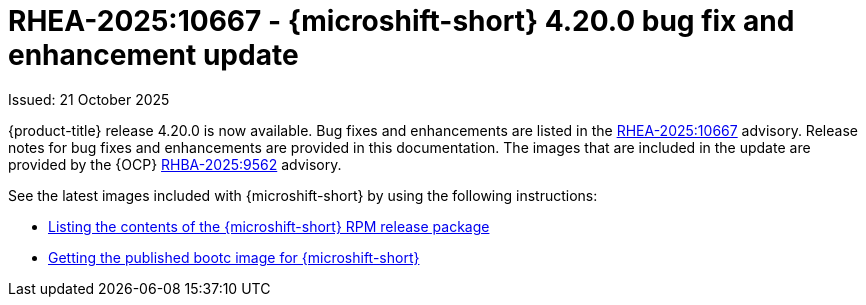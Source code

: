 
// Module included in the following assemblies:
//
//microshift_release_notes/microshift-4-20-release-notes.adoc

:_mod-docs-content-type: CONCEPT
[id="microshift-4-20-0-dp_{context}"]
= RHEA-2025:10667 - {microshift-short} 4.20.0 bug fix and enhancement update

[role="_abstract"]
Issued: 21 October 2025

{product-title} release 4.20.0 is now available. Bug fixes and enhancements are listed in the link:https://access.redhat.com/errata/RHEA-2025:10667[RHEA-2025:10667] advisory. Release notes for bug fixes and enhancements are provided in this documentation. The images that are included in the update are provided by the {OCP} link:https://access.redhat.com/errata/RHBA-2025:9562[RHBA-2025:9562] advisory.

See the latest images included with {microshift-short} by using the following instructions:

* xref:../microshift_updating/microshift-list-update-contents.adoc#microshift-get-rpm-release-info_microshift-list-update-contents[Listing the contents of the {microshift-short} RPM release package]
* xref:../microshift_install_bootc/microshift-install-bootc-image.adoc#microshift-install-bootc-get-published-image_microshift-install-publish-bootc-image[Getting the published bootc image for {microshift-short}]

